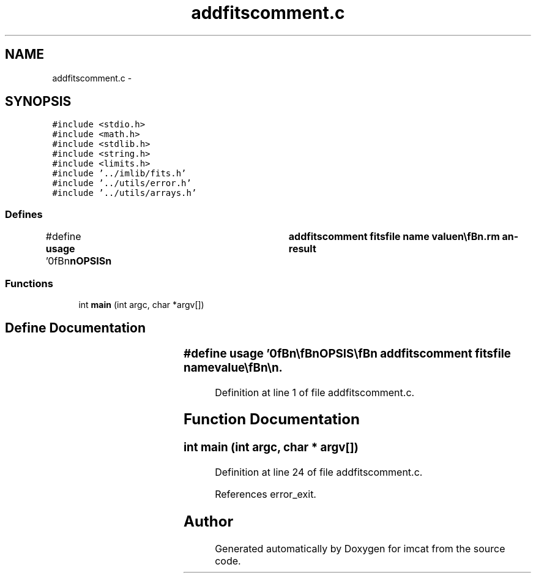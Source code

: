 .TH "addfitscomment.c" 3 "23 Dec 2003" "imcat" \" -*- nroff -*-
.ad l
.nh
.SH NAME
addfitscomment.c \- 
.SH SYNOPSIS
.br
.PP
\fC#include <stdio.h>\fP
.br
\fC#include <math.h>\fP
.br
\fC#include <stdlib.h>\fP
.br
\fC#include <string.h>\fP
.br
\fC#include <limits.h>\fP
.br
\fC#include '../imlib/fits.h'\fP
.br
\fC#include '../utils/error.h'\fP
.br
\fC#include '../utils/arrays.h'\fP
.br

.SS "Defines"

.in +1c
.ti -1c
.RI "#define \fBusage\fP   '\\n\\\fBn\fP\\\fBn\fP\\SYNOPSIS\\\fBn\fP\\	addfitscomment fitsfile name value\\\fBn\fP\\\\\fBn\fP\\DESCRIPTION\\\fBn\fP\\	\\'addfitscomment\\' appends \fBa\fP \fBcomment\fP to the \fBfits\fP HISTORY list.\\\fBn\fP\\\\\fBn\fP\\AUTHOR\\\fBn\fP\\	Nick Kaiser:  kaiser@cita.utoronto.ca\\\fBn\fP\\\\\fBn\fP\\\fBn\fP\\\fBn\fP'"
.br
.in -1c
.SS "Functions"

.in +1c
.ti -1c
.RI "int \fBmain\fP (int argc, char *argv[])"
.br
.in -1c
.SH "Define Documentation"
.PP 
.SS "#define \fBusage\fP   '\\n\\\fBn\fP\\\fBn\fP\\SYNOPSIS\\\fBn\fP\\	addfitscomment fitsfile name value\\\fBn\fP\\\\\fBn\fP\\DESCRIPTION\\\fBn\fP\\	\\'addfitscomment\\' appends \fBa\fP \fBcomment\fP to the \fBfits\fP HISTORY list.\\\fBn\fP\\\\\fBn\fP\\AUTHOR\\\fBn\fP\\	Nick Kaiser:  kaiser@cita.utoronto.ca\\\fBn\fP\\\\\fBn\fP\\\fBn\fP\\\fBn\fP'"
.PP
Definition at line 1 of file addfitscomment.c.
.SH "Function Documentation"
.PP 
.SS "int main (int argc, char * argv[])"
.PP
Definition at line 24 of file addfitscomment.c.
.PP
References error_exit.
.SH "Author"
.PP 
Generated automatically by Doxygen for imcat from the source code.
